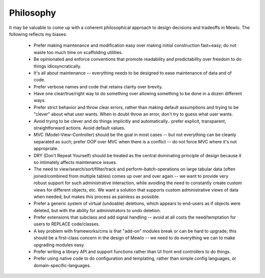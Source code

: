 Philosophy
==========


It may be valuable to come up with a coherent philosophical approach to design decisions and tradeoffs in Mewlo.  The following reflects my biases:

   * Prefer making maintenance and modification easy over making initial construction fast+easy; do not waste too much time on scaffolding utilities.
   * Be opinionated and enforce conventions that promote readability and predictability over freedom to do things idiosyncratically.
   * It's all about maintenance -- everything needs to be designed to ease maintenance of data and of code.
   * Prefer verbose names and code that retains clarity over brevity.
   * Have one clear/true/right way to do something over allowing something to be done in a dozen different ways.
   * Prefer strict behavior and throw clear errors, rather than making default assumptions and trying to be "clever" about what user wants.  When in doubt throw an error, don't try to guess what user wants.
   * Avoid trying to be clever and do things implicitly and automatically.. prefer explicit, transparent, straightforward actions. Avoid default values.
   * MVC (Model-View-Controller) should be the goal in most cases -- but not everything can be cleanly separated as such; prefer OOP over MVC when there is a conflict -- do not force MVC where it's not appropriate.
   * DRY (Don't Repeat Yourself) should be treated as the central dominating principle of design because it so intimately affects maintenance issues.
   * The need to view/search/sort/filter/track and perform-batch-operations on large tabular data (often joined/combined from multiple tables) comes up over and over again -- we want to provide very robust support for such administrative interaction, while avoiding the need to constantly create custom views for different objects, etc.  We want a solution that supports custom administrative views of data when needed, but makes this process as painless as possible.
   * Prefer a generic system of virtual (undoable) deletions, which appears to end-users as if objects were deleted, but with the ability for administrators to undo deletion.
   * Prefer extensions that subclass and add signal handling -- avoid at all costs the need/temptation for users to REPLACE code/classes.
   * A key problem with frameworks/cms is that "add-on" modules break or can be hard to upgrade; this should be a first-class concern in the design of Mewlo -- we need to do everything we can to make upgrading modules easy.
   * Prefer writing a library API and support functions rather than UI front end controllers to do things.
   * Prefer using native code to do configuration and templating, rather than simple config languages, or domain-specific-languages.
